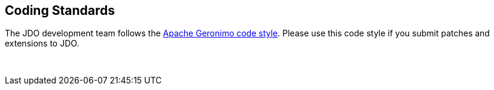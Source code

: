 :_basedir: 
:_imagesdir: images/
:grid: cols
:development:

[[index]]

== Coding Standardsanchor:Codeing_Standars[]

The JDO development team follows the http://cwiki.apache.org/GMOxDEV/Coding+standards[Apache Geronimo code style].
Please use this code style if you submit patches and extensions to JDO. 

{empty} +
